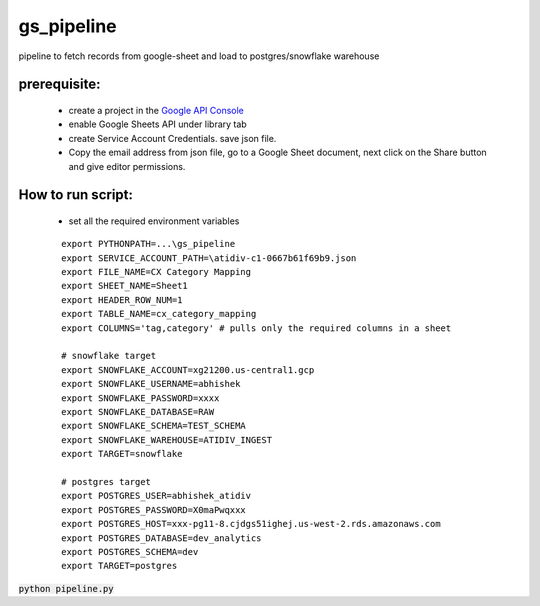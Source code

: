 ***********
gs_pipeline
***********

pipeline to fetch records from google-sheet and load to postgres/snowflake warehouse

prerequisite:
***************

    * create a project in the `Google API Console <https://console.developers.google.com/apis/dashboard>`_
    * enable Google Sheets API under library tab
    * create Service Account Credentials. save json file.
    * Copy the email address from json file, go to a Google Sheet document, next click on the Share button and give editor permissions.

How to run script:
********************

    * set all the required environment variables

    ::


        export PYTHONPATH=...\gs_pipeline
        export SERVICE_ACCOUNT_PATH=\atidiv-c1-0667b61f69b9.json
        export FILE_NAME=CX Category Mapping
        export SHEET_NAME=Sheet1
        export HEADER_ROW_NUM=1
        export TABLE_NAME=cx_category_mapping
        export COLUMNS='tag,category' # pulls only the required columns in a sheet

        # snowflake target
        export SNOWFLAKE_ACCOUNT=xg21200.us-central1.gcp
        export SNOWFLAKE_USERNAME=abhishek
        export SNOWFLAKE_PASSWORD=xxxx
        export SNOWFLAKE_DATABASE=RAW
        export SNOWFLAKE_SCHEMA=TEST_SCHEMA
        export SNOWFLAKE_WAREHOUSE=ATIDIV_INGEST
        export TARGET=snowflake

        # postgres target
        export POSTGRES_USER=abhishek_atidiv
        export POSTGRES_PASSWORD=X0maPwqxxx
        export POSTGRES_HOST=xxx-pg11-8.cjdgs51ighej.us-west-2.rds.amazonaws.com
        export POSTGRES_DATABASE=dev_analytics
        export POSTGRES_SCHEMA=dev
        export TARGET=postgres



:code:`python pipeline.py`